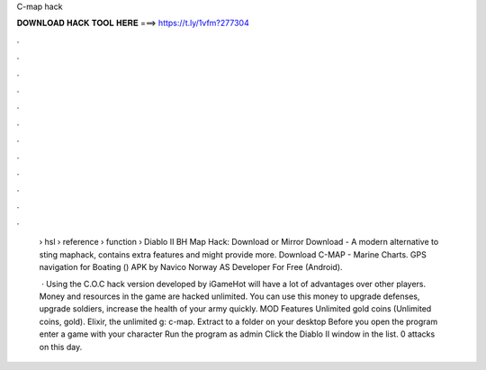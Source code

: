C-map hack



𝐃𝐎𝐖𝐍𝐋𝐎𝐀𝐃 𝐇𝐀𝐂𝐊 𝐓𝐎𝐎𝐋 𝐇𝐄𝐑𝐄 ===> https://t.ly/1vfm?277304



.



.



.



.



.



.



.



.



.



.



.



.

 › hsl › reference › function ›  Diablo II BH Map Hack: Download or Mirror Download - A modern alternative to sting maphack, contains extra features and might provide more. Download C-MAP - Marine Charts. GPS navigation for Boating () APK by Navico Norway AS Developer For Free (Android).
 
  · Using the C.O.C hack version developed by iGameHot will have a lot of advantages over other players. Money and resources in the game are hacked unlimited. You can use this money to upgrade defenses, upgrade soldiers, increase the health of your army quickly. MOD Features Unlimited gold coins (Unlimited coins, gold). Elixir, the unlimited g: c-map. Extract to a folder on your desktop Before you open the program enter a game with your character Run the program as admin Click the Diablo II window in the list. 0 attacks on this day.
